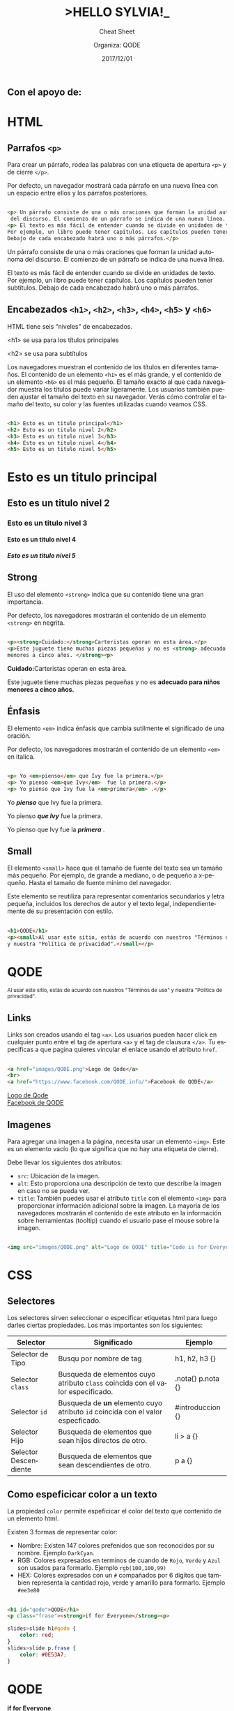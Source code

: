 #+TITLE: >HELLO SYLVIA!_ 
#+SUBTITLE: Cheat Sheet
#+DATE: 2017/12/01
#+AUTHOR: Organiza: QODE
#+EMAIL: acastemoreno@gmail.com
#+OPTIONS: ':nil *:t -:t ::t <:t H:3 \n:nil ^:t arch:headline
#+OPTIONS: author:t c:nil creator:comment d:(not "LOGBOOK") date:t
#+OPTIONS: e:t email:nil f:t inline:t num:nil p:nil pri:nil stat:t
#+OPTIONS: tags:t tasks:t tex:t timestamp:t toc:nil todo:t |:t
#+CREATOR: Emacs 24.4.1 (Org mode 8.2.10)
#+DESCRIPTION:
#+EXCLUDE_TAGS: noexport
#+KEYWORDS:
#+LANGUAGE: es
#+SELECT_TAGS: export

#+WWW: https://www.facebook.com/QODE.info/

#+FAVICON: images/QODE.png
#+ICON: images/QODE.png
#+HASHTAG: #codeisforeveryone
** Con el apoyo de:
#+BEGIN_CENTER
#+ATTR_HTML: :width 750px
[[file:images/apoyo_de.png]]
#+END_CENTER

* HTML
  :PROPERTIES:
  :SLIDE:    segue dark quote
  :ASIDE:    right bottom
  :ARTICLE:  flexbox vleft auto-fadein
  :END:

** Parrafos =<p>=
Para crear un párrafo, rodea las palabras con una etiqueta de apertura =<p>= y de cierre =</p>=.

Por defecto, un navegador mostrará cada párrafo en una nueva línea con un espacio entre ellos y los párrafos posteriores.

** 
#+BEGIN_SRC html
<p> Un párrafo consiste de una o más oraciones que forman la unidad autonoma
 del discurso. El comienzo de un párrafo se indica de una nueva línea. </p>
<p> El texto es más fácil de entender cuando se divide en unidades de texto.
Por ejemplo, un libro puede tener capítulos. Los capítulos pueden tener subtítulos.
Debajo de cada encabezado habrá uno o más párrafos.</p>
#+END_SRC

#+BEGIN_EXPORT html
<p> Un párrafo consiste de una o más oraciones que forman la unidad autonoma del discurso. El comienzo de un párrafo se indica de una nueva línea. </p>
<p> El texto es más fácil de entender cuando se divide en unidades de texto. Por ejemplo, un libro puede tener capítulos. Los capítulos pueden tener subtítulos. Debajo de cada encabezado habrá uno o más párrafos.</p>
#+END_EXPORT

** Encabezados =<h1>=, =<h2>=, =<h3>=, =<h4>=, =<h5>= y =<h6>=
HTML tiene seis “niveles” de encabezados.

<h1> se usa para los títulos principales

<h2> se usa para subtítulos

Los navegadores muestran el contenido de los títulos en diferentes tamaños. El contenido de un elemento =<h1>= es el más grande, y el contenido de un elemento =<h6>= es el más pequeño. El tamaño exacto al que cada navegador muestra los títulos puede variar ligeramente. Los usuarios también pueden ajustar el tamaño del texto en su navegador. Verás cómo controlar el tamaño del texto, su color y las fuentes utilizadas cuando veamos CSS.

** 
:PROPERTIES:
:ARTICLE:  smaller
:END:
#+BEGIN_SRC html
<h1> Esto es un titulo principal</h1>
<h2> Esto es un titulo nivel 2</h2>
<h3> Esto es un titulo nivel 3</h3>
<h4> Esto es un titulo nivel 4</h4>
<h5> Esto es un titulo nivel 5</h5>
#+END_SRC

#+BEGIN_EXPORT html
<h1> Esto es un titulo principal</h1>
<h2> Esto es un titulo nivel 2</h2>
<h3> Esto es un titulo nivel 3</h3>
<h4> Esto es un titulo nivel 4</h4>
<h5> Esto es un titulo nivel 5</h5>
#+END_EXPORT

** Strong
El uso del elemento =<strong>= indica que su contenido tiene una gran importancia.

Por defecto, los navegadores mostrarán el contenido de un elemento =<strong>= en negrita.
** 
#+BEGIN_SRC html
<p><strong>Cuidado:</strong>Carteristas operan en esta área.</p>
<p>Este juguete tiene muchas piezas pequeñas y no es <strong> adecuado para niños
menores a cinco años. </strong><p>
#+END_SRC

#+BEGIN_EXPORT html
<p><strong>Cuidado:</strong>Carteristas operan en esta área.</p>
<p>Este juguete tiene muchas piezas pequeñas y no es <strong> adecuado para niños menores a cinco años. </strong><p>
#+END_EXPORT

** Énfasis
El elemento =<em>= indica énfasis que cambia sutilmente el significado de una oración.

Por defecto, los navegadores mostrarán el contenido de un elemento =<em>= en italica.
** 
#+BEGIN_SRC html
<p> Yo <em>pienso</em> que Ivy fue la primera.</p>
<p> Yo pienso <em>que Ivy</em>  fue la primera.</p>
<p> Yo pienso que Ivy fue la <em>primera</em> .</p>
#+END_SRC

#+BEGIN_EXPORT html
<p> Yo <b><em>pienso</em></b> que Ivy fue la primera.</p>
<p> Yo pienso <b><em>que Ivy</em></b>  fue la primera.</p>
<p> Yo pienso que Ivy fue la <b><em>primera</em></b> .</p>
#+END_EXPORT

** Small
El elemento =<small>= hace que el tamaño de fuente del texto sea un tamaño más pequeño. Por ejemplo, de grande a mediano, o de pequeño a x-pequeño. Hasta el tamaño de fuente mínimo del navegador.

Este elemento se reutiliza para representar comentarios secundarios y letra pequeña, incluidos los derechos de autor y el texto legal, independientemente de su presentación con estilo.

** 
#+BEGIN_SRC html
<h1>QODE</h1>
<p><small>Al usar este sitio, estás de acuerdo con nuestros "Términos de uso"
y nuestra "Política de privacidad".</small></p>
#+END_SRC

#+BEGIN_EXPORT html
<h1>QODE</h1>
<small>Al usar este sitio, estás de acuerdo con nuestros "Términos de uso" y nuestra "Política de privacidad".</small>
#+END_EXPORT

** Links
Links son creados usando el tag =<a>=. Los usuarios pueden hacer click en cualquier punto entre el tag de apertura =<a>= y el tag de clausura =</a>=.  Tu específicas a que pagina quieres vincular el enlace usando el atributo =href=.

** 
#+BEGIN_SRC html
<a href="images/QODE.png">Logo de Qode</a>
<br>
<a href="https://www.facebook.com/QODE.info/">Facebook de QODE</a>
#+END_SRC

#+BEGIN_EXPORT html
<a href="images/QODE.png">Logo de Qode</a>
<br>
<a href="https://www.facebook.com/QODE.info/">Facebook de QODE</a>
#+END_EXPORT

** Imagenes
Para agregar una imagen a la página, necesita usar un elemento =<img>=. Este es un elemento vacío (lo que significa que no hay una etiqueta de cierre).

Debe llevar los siguientes dos atributos:
- =src=: Ubicación de la imagen.
- =alt=: Esto proporciona una descripción de texto que describe la imagen en caso no se pueda ver.
- =title=: También puedes usar el atributo =title= con el elemento =<img>= para proporcionar información adicional sobre la imagen. La mayoría de los navegadores mostrarán el contenido de este atributo en la información sobre herramientas (tooltip) cuando el usuario pase el mouse sobre la imagen.

** 
#+BEGIN_SRC html
<img src="images/QODE.png" alt="Logo de QODE" title="Code is for Everyone">
#+END_SRC

#+BEGIN_EXPORT html
<img src="images/QODE.png" alt="Logo de QODE" title="Code is for Everyone">
#+END_EXPORT

* CSS
  :PROPERTIES:
  :SLIDE:    segue dark quote
  :ASIDE:    right bottom
  :ARTICLE:  flexbox vleft auto-fadein
  :END:

** Selectores
:PROPERTIES:
:ARTICLE:  smaller
:END:
Los selectores sirven seleccionar o especificar etiquetas html para luego darles ciertas propiedades. Los más importantes son los siguientes:
| Selector              | Significado                                                                     | Ejemplo           |
|-----------------------+---------------------------------------------------------------------------------+-------------------|
| Selector de Tipo      | Busqu por nombre de tag                                                         | h1, h2, h3 {}     |
| Selector =class=      | Busqueda de elementos cuyo atributo =class= coincida con el valor especificado. | .nota{} p.nota {} |
| Selector =id=         | Busqueda de *un* elemento cuyo atributo =id= coincida con el valor especficado. | #introduccion {}  |
| Selector Hijo         | Busqueda de elementos que sean hijos directos de otro.                          | li > a {}         |
| Selector Descendiente | Busqueda de elementos que sean descendientes de otro.                           | p a {}            |

** Como espeficicar color a un texto
La propiedad =color= permite espeficicar el color del texto que contenido de un elemento html.

Existen 3 formas de representar color:
- Nombre: Existen 147 colores prefenidos que son reconocidos por su nombre. Ejemplo =DarkCyan=.
- RGB: Colores expresados en terminos de cuando de =Rojo=, =Verde= y =Azul= son usados para formarlo. Ejemplo =rgb(100,100,99)= 
- HEX: Colores expresados con un =#= compañados por 6 digitos que tambien representa la cantidad rojo, verde y amarillo para formarlo. Ejemplo =#ee3e80=  

** 
#+BEGIN_SRC html
<h1 id="qode">QODE</h1>
<p class="frase"><strong>if for Everyone</strong><p>
#+END_SRC

#+BEGIN_SRC css
slides>slide h1#qode {
    color: red;
}
slides>slide p.frase {
    color: #0E53A7;
}
#+END_SRC
 
#+BEGIN_EXPORT html
<h1 id="qode">QODE</h1>
<p class="frase"><strong>if for Everyone</strong><p>
#+END_EXPORT

** Como espeficicar un color de fondo
CSS trata a cada elemento HTML como si apareciese en una caja, la propiedad =background-color= define un color de fondo para esa caja.

La manera como se representa un color sigue siendo la misma que para la propiedad =color= (nombre, rgb y hex)

** 
#+BEGIN_SRC html
<h1 id="qode2">QODE</h1>
<p class="frase2"><strong>if for Everyone</strong><p>
#+END_SRC
#+BEGIN_SRC css
slides>slide h1#qode2 {
    color: red;
    background-color: DarkCyan;
}
slides>slide p.frase2 {
    color: #0E53A7;
    background-color: rgb(200,200,200);
}
#+END_SRC 
#+BEGIN_EXPORT html
<h1 id="qode2">QODE</h1>
<p class="frase2"><strong>if for Everyone</strong><p>
#+END_EXPORT
* Gracias ˊ・ω・ˋ
  :PROPERTIES:
  :SLIDE: thank-you-slide segue
  :ASIDE: right
  :ARTICLE: flexbox vleft auto-fadein
  :END:
